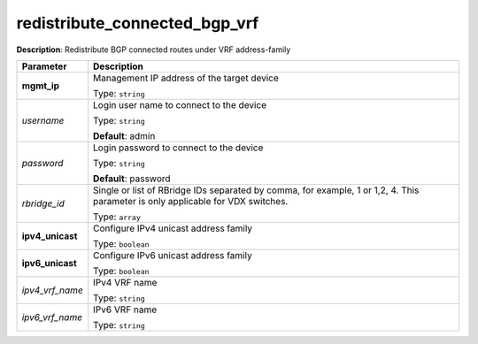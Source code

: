 .. NOTE: This file has been generated automatically, don't manually edit it

redistribute_connected_bgp_vrf
~~~~~~~~~~~~~~~~~~~~~~~~~~~~~~

**Description**: Redistribute BGP connected routes under VRF address-family 

.. table::

   ================================  ======================================================================
   Parameter                         Description
   ================================  ======================================================================
   **mgmt_ip**                       Management IP address of the target device

                                     Type: ``string``
   *username*                        Login user name to connect to the device

                                     Type: ``string``

                                     **Default**: admin
   *password*                        Login password to connect to the device

                                     Type: ``string``

                                     **Default**: password
   *rbridge_id*                      Single or list of RBridge IDs separated by comma, for example, 1 or 1,2, 4.  This parameter is only applicable for VDX switches.

                                     Type: ``array``
   **ipv4_unicast**                  Configure IPv4 unicast address family

                                     Type: ``boolean``
   **ipv6_unicast**                  Configure IPv6 unicast address family

                                     Type: ``boolean``
   *ipv4_vrf_name*                   IPv4 VRF name

                                     Type: ``string``
   *ipv6_vrf_name*                   IPv6 VRF name

                                     Type: ``string``
   ================================  ======================================================================

